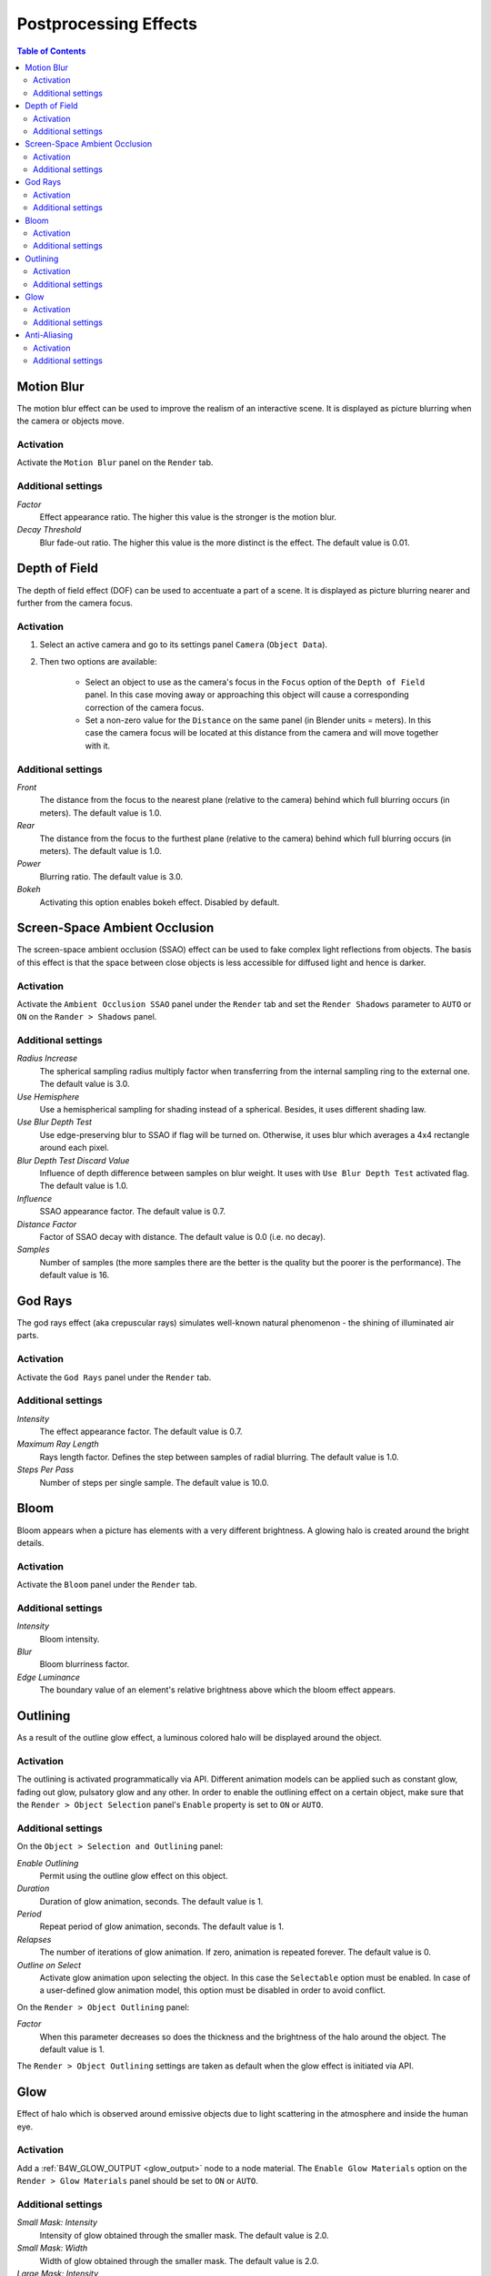 .. _postprocessing_effects:

**********************
Postprocessing Effects
**********************

.. contents:: Table of Contents
    :depth: 2
    :backlinks: entry

.. index:: motion blur

.. _motion_blur:

Motion Blur
===========

The motion blur effect can be used to improve the realism of an interactive scene. It is displayed as picture blurring when the camera or objects move. 

.. image:: src_images/postprocessing_effects/effects_motion_blur.png
   :align: center
   :width: 100%

Activation
----------

Activate the ``Motion Blur`` panel on the ``Render`` tab.

Additional settings
-------------------

*Factor*
    Effect appearance ratio. The higher this value is the stronger is the motion blur.

*Decay Threshold*
    Blur fade-out ratio. The higher this value is the more distinct is the effect. The default value is 0.01.


.. index:: depth of field, DOF

.. _dof:

Depth of Field
==============

The depth of field effect (DOF) can be used to accentuate a part of a scene. It is displayed as picture blurring nearer and further from the camera focus.

.. image:: src_images/postprocessing_effects/effects_dof.png
   :align: center
   :width: 100%

Activation
----------

1. Select an active camera and go to its settings panel ``Camera`` (``Object Data``).
2. Then two options are available:

    - Select an object to use as the camera's focus in the ``Focus`` option of the ``Depth of Field`` panel. In this case moving away or approaching this object will cause a corresponding correction of the camera focus.
    
    - Set a non-zero value for the ``Distance`` on the same panel (in Blender units = meters). In this case the camera focus will be located at this distance from the camera and will move together with it. 

Additional settings
-------------------

*Front*
    The distance from the focus to the nearest plane (relative to the camera) behind which full blurring occurs (in meters). The default value is 1.0.

*Rear*
    The distance from the focus to the furthest plane (relative to the camera) behind which full blurring occurs (in meters). The default value is 1.0.

*Power*
    Blurring ratio. The default value is 3.0.

*Bokeh*
    Activating this option enables bokeh effect. Disabled by default.


.. index:: screen-space ambient occlusion, SSAO

.. _ssao:

Screen-Space Ambient Occlusion
==============================

The screen-space ambient occlusion (SSAO) effect can be used to fake complex light reflections from objects. The basis of this effect is that the space between close objects is less accessible for diffused light and hence is darker.

.. image:: src_images/postprocessing_effects/effects_ssao.png
   :align: center
   :width: 50%

Activation
----------

Activate the ``Ambient Occlusion SSAO`` panel under the ``Render`` tab and set the ``Render Shadows`` parameter to ``AUTO`` or ``ON``  on the ``Rander > Shadows`` panel.

Additional settings
-------------------

*Radius Increase*
    The spherical sampling radius multiply factor when transferring from the internal sampling ring to the external one. The default value is 3.0.

*Use Hemisphere*
    Use a hemispherical sampling for shading instead of a spherical. Besides, it uses different shading law.

*Use Blur Depth Test*
    Use edge-preserving blur to SSAO if flag will be turned on. Otherwise, it uses blur which averages a 4x4 rectangle around each pixel.

*Blur Depth Test Discard Value*
    Influence of depth difference between samples on blur weight. It uses with ``Use Blur Depth Test`` activated flag. The default value is 1.0.

*Influence*
    SSAO appearance factor. The default value is 0.7.

*Distance Factor*
    Factor of SSAO decay with distance. The default value is 0.0 (i.e. no decay).

*Samples*
    Number of samples (the more samples there are the better is the quality but the poorer is the performance). The default value is 16.


.. index:: crepuscular rays, god rays

.. _god_rays:

God Rays
========

The god rays effect (aka crepuscular rays) simulates well-known natural phenomenon - the shining of illuminated air parts.

.. image:: src_images/postprocessing_effects/effects_god_rays.png
   :align: center
   :width: 100%

Activation
----------

Activate the ``God Rays`` panel under the ``Render`` tab.

Additional settings
-------------------

*Intensity*
    The effect appearance factor. The default value is 0.7.

*Maximum Ray Length*
    Rays length factor. Defines the step between samples of radial blurring. The default value is 1.0.

*Steps Per Pass*
    Number of steps per single sample. The default value is 10.0.


.. _bloom:

Bloom
=====

Bloom appears when a picture has elements with a very different brightness. A glowing halo is created around the bright details.

.. image:: src_images/postprocessing_effects/effects_bloom.png
   :align: center
   :width: 100%

Activation
----------

Activate the ``Bloom`` panel under the ``Render`` tab.

Additional settings
-------------------

*Intensity*
    Bloom intensity.

*Blur*
    Bloom blurriness factor.

*Edge Luminance*
    The boundary value of an element's relative brightness above which the bloom effect appears.


.. index:: outline glow

.. _outline:

Outlining
=========

As a result of the outline glow effect, a luminous colored halo will be displayed around the object.

.. image:: src_images/postprocessing_effects/effects_outline.png
   :align: center
   :width: 100%

Activation
----------

The outlining is activated programmatically via API. Different animation models can be applied such as constant glow, fading out glow, pulsatory glow and any other. In order to enable the outlining effect on a certain object, make sure that the ``Render > Object Selection`` panel's ``Enable`` property is set to ``ON`` or ``AUTO``.

Additional settings
-------------------

On the ``Object > Selection and Outlining`` panel:

*Enable Outlining*
    Permit using the outline glow effect on this object.

*Duration*
    Duration of glow animation, seconds. The default value is 1.

*Period*
    Repeat period of glow animation, seconds. The default value is 1.

*Relapses*
    The number of iterations of glow animation. If zero, animation is repeated forever. The default value is 0.

*Outline on Select*
    Activate glow animation upon selecting the object. In this case the ``Selectable`` option must be enabled. In case of a user-defined glow animation model, this option must be disabled in order to avoid conflict.


On the ``Render > Object Outlining`` panel:	

*Factor*
    When this parameter decreases so does the thickness and the brightness of the halo around the object. The default value is 1.

The ``Render > Object Outlining`` settings are taken as default when the glow effect is initiated via API.


.. _glow:

Glow
====

Effect of halo which is observed around emissive objects due to light scattering in the atmosphere and inside the human eye.

.. image:: src_images/postprocessing_effects/effects_glow.png
   :align: center
   :width: 100%

Activation
----------

Add a :ref:`B4W_GLOW_OUTPUT <glow_output>` node to a node material. The ``Enable Glow Materials`` option on the ``Render > Glow Materials`` panel should be set to ``ON`` or ``AUTO``.

Additional settings
-------------------

*Small Mask: Intensity*
    Intensity of glow obtained through the smaller mask. The default value is 2.0.

*Small Mask: Width*
    Width of glow obtained through the smaller mask. The default value is 2.0.

*Large Mask: Intensity*
    Intensity of glow obtained through the larger mask. The default value is 2.0.


*Large Mask: Width*
    Width of glow obtained through the larger mask. The default value is 6.0.

*Render Glow Over Transparent Objects*
    Render the glow effect over transparent objects.


.. index:: anti-aliasing

.. _antialiasing:

Anti-Aliasing
=============

Anti-aliasing is used to reduce undesirable rendering artifacts (poor pixelization). 

.. image:: src_images/postprocessing_effects/effects_antialiasing.png
   :align: center
   :width: 100%

Activation
----------

Select quality profile using ``AA Quality`` menu located on the ``Render > Anti-Aliasing`` panel.

    * *None* - disable anti-aliasing,
    * *Low*, *Medium*, *High* - enable anti-aliasing with the given quality profile.

*Medium* profile is used by default.

Additional settings
-------------------

The anti-aliasing method is assigned simultaneously with the selection of the engine performance profile:

    * *low quality* - no anti-aliasing,
    * *high quality* and *ultra quality* - use the FXAA 3.11 algorithm (Fast Approximate Anti-Aliasing by Nvidia).


